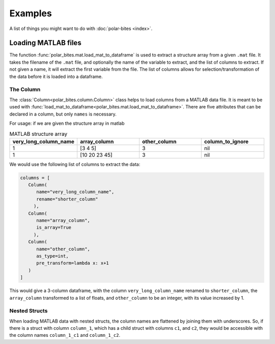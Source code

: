 Examples
========

A list of things you might want to do with :doc:`polar-bites <index>`.

Loading MATLAB files
--------------------

The function :func:`polar_bites.mat.load_mat_to_dataframe` is used to extract a structure array from a given ``.mat`` file.
It takes the filename of the ``.mat`` file, and optionally the name of the variable to extract, and the list of columns to extract. If not given a name, it will extract the first variable from the file. The list of columns allows for selection/transformation of the data before it is loaded into a dataframe.

The Column
``````````
The :class:`Column<polar_bites.column.Column>` class helps to load columns from a MATLAB data file. It is meant to be used with :func:`load_mat_to_dataframe<polar_bites.mat.load_mat_to_dataframe>`. There are five attributes that can be declared in a column, but only ``names`` is necessary.

For usage: if we are given the structure array in matlab

.. list-table:: MATLAB structure array
   :widths: 25 25 25 25
   :header-rows: 1

   * - very_long_column_name
     - array_column
     - other_column
     - column_to_ignore
   * - 1
     - [3 4 5]
     - 3
     - nil
   * - 1
     - [10 20 23 45]
     - 3
     - nil

We would use the following list of columns to extract the data:

.. code-block:: python

   columns = [
      Column(
         name="very_long_column_name",
	 rename="shorter_column"
	),
      Column(
         name="array_column",
	 is_array=True
	),
      Column(
	 name="other_column",
	 as_type=int,
	 pre_transform=lambda x: x+1
      )
   ]

This would give a 3-column dataframe, with the column ``very_long_column_name``
renamed to ``shorter_column``, the ``array_column`` transformed to a list of floats, and
``other_column`` to be an integer, with its value increased by 1.

Nested Structs
``````````````
When loading MATLAB data with nested structs, the column names are flattened by joining them with underscores. So, if there is a struct with column ``column_1``, which has a child struct with columns ``c1``, and ``c2``, they would be accessible with the column names ``column_1_c1`` and ``column_1_c2``.

